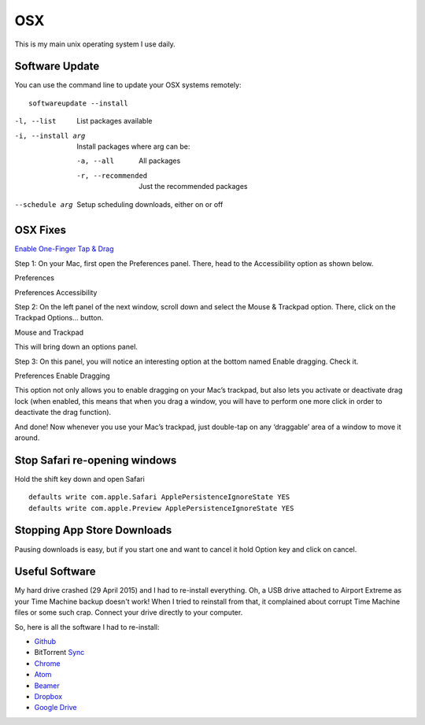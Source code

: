 OSX
===

.. figure:: ../pics/apple.png
   :width: 200px
   :align: center

This is my main unix operating system I use daily.


Software Update
---------------

You can use the command line to update your OSX systems remotely:

::

	softwareupdate --install

-l, --list         List packages available
-i, --install arg  Install packages where arg can be:

  -a, --all          All packages
  -r, --recommended  Just the recommended packages

--schedule arg     Setup scheduling downloads, either on or off

OSX Fixes
---------

`Enable One-Finger Tap & Drag <http://www.guidingtech.com/34353/re-enable-mavericks-features/>`__

Step 1: On your Mac, first open the Preferences panel. There, head to the Accessibility option as shown below.

Preferences

Preferences Accessibility

.. image:: ./pics/Preferences-Accessibility.png
   :align: center

Step 2: On the left panel of the next window, scroll down and select the Mouse & Trackpad option. There, click on the Trackpad Options… button.

Mouse and Trackpad

.. image:: ./pics/Mouse-and-Trackpad.png
   :align: center

This will bring down an options panel.

Step 3: On this panel, you will notice an interesting option at the bottom named Enable dragging. Check it.

Preferences Enable Dragging

.. image:: ./pics/Preferences-Enable-Dragging.png
   :align: center

This option not only allows you to enable dragging on your Mac’s trackpad, but also lets you activate or deactivate drag lock (when enabled, this means that when you drag a window, you will have to perform one more click in order to deactivate the drag function).

And done! Now whenever you use your Mac’s trackpad, just double-tap on any ‘draggable’ area of a window to move it around.

Stop Safari re-opening windows
------------------------------

Hold the shift key down and open Safari

::

    defaults write com.apple.Safari ApplePersistenceIgnoreState YES
    defaults write com.apple.Preview ApplePersistenceIgnoreState YES

Stopping App Store Downloads
-----------------------------

Pausing downloads is easy, but if you start one and want to cancel it hold Option key and click on cancel.



Useful Software
----------------

My hard drive crashed (29 April 2015) and I had to re-install everything. Oh, a USB drive attached to Airport Extreme as your Time Machine backup doesn't work! When I tried to reinstall from that, it complained about corrupt Time Machine files or some such crap. Connect your drive directly to your computer.

So, here is all the software I had to re-install:

- `Github <https://mac.github.com/>`__
- BitTorrent `Sync <http://www.bittorrent.com/>`__
- `Chrome <https://www.google.com/chrome/>`__
- `Atom <https://atom.io/>`__
- `Beamer <http://beamer-app.com/>`__
- `Dropbox <https://www.dropbox.com/>`__
- `Google Drive <https://www.google.com/drive/>`__